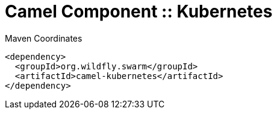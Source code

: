 = Camel Component :: Kubernetes


.Maven Coordinates
[source,xml]
----
<dependency>
  <groupId>org.wildfly.swarm</groupId>
  <artifactId>camel-kubernetes</artifactId>
</dependency>
----


